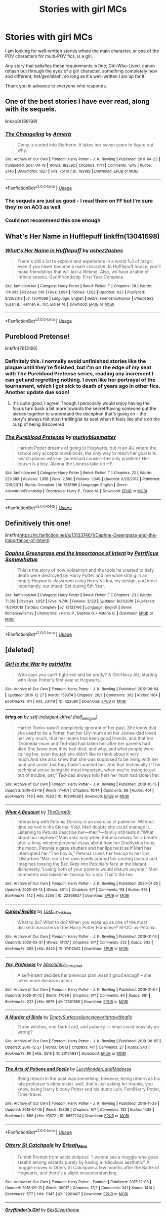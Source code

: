 #+TITLE: Stories with girl MCs

* Stories with girl MCs
:PROPERTIES:
:Author: Cheese_and_nachos
:Score: 20
:DateUnix: 1588528232.0
:DateShort: 2020-May-03
:FlairText: Request
:END:
I am looking for well-written stories where the main character, or one of the POV characters for multi-POV fics, is a girl.

Any story that satisfies these requirements is fine; Girl-Who-Lived, canon rehash but through the eyes of a girl character, something completely new and different, het/gen/slash, so long as it's well-written I am up for it.

Thank you in advance to everyone who responds.


** One of the best stories I have ever read, along with its sequels.

linkao3(189189)
:PROPERTIES:
:Author: 3straits
:Score: 12
:DateUnix: 1588529384.0
:DateShort: 2020-May-03
:END:

*** [[https://archiveofourown.org/works/189189][*/The Changeling/*]] by [[https://www.archiveofourown.org/users/Annerb/pseuds/Annerb][/Annerb/]]

#+begin_quote
  Ginny is sorted into Slytherin. It takes her seven years to figure out why.
#+end_quote

^{/Site/:} ^{Archive} ^{of} ^{Our} ^{Own} ^{*|*} ^{/Fandom/:} ^{Harry} ^{Potter} ^{-} ^{J.} ^{K.} ^{Rowling} ^{*|*} ^{/Published/:} ^{2011-04-23} ^{*|*} ^{/Completed/:} ^{2017-04-19} ^{*|*} ^{/Words/:} ^{182592} ^{*|*} ^{/Chapters/:} ^{11/11} ^{*|*} ^{/Comments/:} ^{1245} ^{*|*} ^{/Kudos/:} ^{3746} ^{*|*} ^{/Bookmarks/:} ^{1827} ^{*|*} ^{/Hits/:} ^{75110} ^{*|*} ^{/ID/:} ^{189189} ^{*|*} ^{/Download/:} ^{[[https://archiveofourown.org/downloads/189189/The%20Changeling.epub?updated_at=1587784248][EPUB]]} ^{or} ^{[[https://archiveofourown.org/downloads/189189/The%20Changeling.mobi?updated_at=1587784248][MOBI]]}

--------------

*FanfictionBot*^{2.0.0-beta} | [[https://github.com/tusing/reddit-ffn-bot/wiki/Usage][Usage]]
:PROPERTIES:
:Author: FanfictionBot
:Score: 3
:DateUnix: 1588529411.0
:DateShort: 2020-May-03
:END:


*** The sequels are just as good - I read them on FF but I'm sure they're on AO3 as well
:PROPERTIES:
:Author: midasgoldentouch
:Score: 2
:DateUnix: 1588569268.0
:DateShort: 2020-May-04
:END:


*** Could not recommend this one enough
:PROPERTIES:
:Score: 1
:DateUnix: 1588807493.0
:DateShort: 2020-May-07
:END:


** What's Her Name in Hufflepuff linkffn(13041698)
:PROPERTIES:
:Author: ashez2ashes
:Score: 8
:DateUnix: 1588546433.0
:DateShort: 2020-May-04
:END:

*** [[https://www.fanfiction.net/s/13041698/1/][*/What's Her Name in Hufflepuff/*]] by [[https://www.fanfiction.net/u/12472/ashez2ashes][/ashez2ashes/]]

#+begin_quote
  There's still a lot to explore and experience in a world full of magic even if you never become a main character. In Hufflepuff house, you'll make friendships that will last a lifetime. Also, we have a table of infinite snacks. Gen/Friendship. First Year Complete.
#+end_quote

^{/Site/:} ^{fanfiction.net} ^{*|*} ^{/Category/:} ^{Harry} ^{Potter} ^{*|*} ^{/Rated/:} ^{Fiction} ^{T} ^{*|*} ^{/Chapters/:} ^{28} ^{*|*} ^{/Words/:} ^{174,803} ^{*|*} ^{/Reviews/:} ^{618} ^{*|*} ^{/Favs/:} ^{1,094} ^{*|*} ^{/Follows/:} ^{1,502} ^{*|*} ^{/Updated/:} ^{1/23} ^{*|*} ^{/Published/:} ^{8/20/2018} ^{*|*} ^{/id/:} ^{13041698} ^{*|*} ^{/Language/:} ^{English} ^{*|*} ^{/Genre/:} ^{Friendship/Humor} ^{*|*} ^{/Characters/:} ^{Susan} ^{B.,} ^{Hannah} ^{A.,} ^{OC,} ^{Eloise} ^{M.} ^{*|*} ^{/Download/:} ^{[[http://www.ff2ebook.com/old/ffn-bot/index.php?id=13041698&source=ff&filetype=epub][EPUB]]} ^{or} ^{[[http://www.ff2ebook.com/old/ffn-bot/index.php?id=13041698&source=ff&filetype=mobi][MOBI]]}

--------------

*FanfictionBot*^{2.0.0-beta} | [[https://github.com/tusing/reddit-ffn-bot/wiki/Usage][Usage]]
:PROPERTIES:
:Author: FanfictionBot
:Score: 4
:DateUnix: 1588546447.0
:DateShort: 2020-May-04
:END:


** Pureblood Pretense!

linkffn(7613196)
:PROPERTIES:
:Author: BackUpAgain
:Score: 11
:DateUnix: 1588528823.0
:DateShort: 2020-May-03
:END:

*** Definitely this. I normally avoid unfinished stories like the plague until they're finished, but I'm on the edge of my seat with The Pureblood Pretense series, reading any increment I can get and regretting nothing. I even like her portrayal of the tournament, which I got sick to death of years ago in other fics. Another update due soon!
:PROPERTIES:
:Author: BridgetCarle
:Score: 7
:DateUnix: 1588538339.0
:DateShort: 2020-May-04
:END:

**** It's quite good, I agree! Though I personally would enjoy having the focus turn back a bit more towards the secret/having someone put the pieces together to understand the deception that's going on - the story's always felt most thrilling/at its best when it feels like she's on the cusp of being discovered.
:PROPERTIES:
:Author: matgopack
:Score: 2
:DateUnix: 1588594673.0
:DateShort: 2020-May-04
:END:


*** [[https://www.fanfiction.net/s/7613196/1/][*/The Pureblood Pretense/*]] by [[https://www.fanfiction.net/u/3489773/murkybluematter][/murkybluematter/]]

#+begin_quote
  Harriett Potter dreams of going to Hogwarts, but in an AU where the school only accepts purebloods, the only way to reach her goal is to switch places with her pureblood cousin---the only problem? Her cousin is a boy. Alanna the Lioness take on HP.
#+end_quote

^{/Site/:} ^{fanfiction.net} ^{*|*} ^{/Category/:} ^{Harry} ^{Potter} ^{*|*} ^{/Rated/:} ^{Fiction} ^{T} ^{*|*} ^{/Chapters/:} ^{22} ^{*|*} ^{/Words/:} ^{229,389} ^{*|*} ^{/Reviews/:} ^{1,056} ^{*|*} ^{/Favs/:} ^{2,590} ^{*|*} ^{/Follows/:} ^{1,049} ^{*|*} ^{/Updated/:} ^{6/20/2012} ^{*|*} ^{/Published/:} ^{12/5/2011} ^{*|*} ^{/Status/:} ^{Complete} ^{*|*} ^{/id/:} ^{7613196} ^{*|*} ^{/Language/:} ^{English} ^{*|*} ^{/Genre/:} ^{Adventure/Friendship} ^{*|*} ^{/Characters/:} ^{Harry} ^{P.,} ^{Draco} ^{M.} ^{*|*} ^{/Download/:} ^{[[http://www.ff2ebook.com/old/ffn-bot/index.php?id=7613196&source=ff&filetype=epub][EPUB]]} ^{or} ^{[[http://www.ff2ebook.com/old/ffn-bot/index.php?id=7613196&source=ff&filetype=mobi][MOBI]]}

--------------

*FanfictionBot*^{2.0.0-beta} | [[https://github.com/tusing/reddit-ffn-bot/wiki/Usage][Usage]]
:PROPERTIES:
:Author: FanfictionBot
:Score: 4
:DateUnix: 1588528830.0
:DateShort: 2020-May-03
:END:


** Definitively this one!

linkffn([[https://m.fanfiction.net/s/13133746/1/Daphne-Greengrass-and-the-Importance-of-Intent]])
:PROPERTIES:
:Author: RevLC
:Score: 4
:DateUnix: 1588542327.0
:DateShort: 2020-May-04
:END:

*** [[https://www.fanfiction.net/s/13133746/1/][*/Daphne Greengrass and the Importance of Intent/*]] by [[https://www.fanfiction.net/u/11491751/Petrificus-Somewhatus][/Petrificus Somewhatus/]]

#+begin_quote
  This is the story of how Voldemort and the tools he created to defy death were destroyed by Harry Potter and me while sitting in an empty Hogwarts classroom using Harry's idea, my design, and most importantly, our intent. Set during 6th Year.
#+end_quote

^{/Site/:} ^{fanfiction.net} ^{*|*} ^{/Category/:} ^{Harry} ^{Potter} ^{*|*} ^{/Rated/:} ^{Fiction} ^{T} ^{*|*} ^{/Chapters/:} ^{23} ^{*|*} ^{/Words/:} ^{71,518} ^{*|*} ^{/Reviews/:} ^{1,058} ^{*|*} ^{/Favs/:} ^{4,740} ^{*|*} ^{/Follows/:} ^{3,133} ^{*|*} ^{/Updated/:} ^{8/21/2019} ^{*|*} ^{/Published/:} ^{11/29/2018} ^{*|*} ^{/Status/:} ^{Complete} ^{*|*} ^{/id/:} ^{13133746} ^{*|*} ^{/Language/:} ^{English} ^{*|*} ^{/Genre/:} ^{Romance/Family} ^{*|*} ^{/Characters/:} ^{<Harry} ^{P.,} ^{Daphne} ^{G.>} ^{Astoria} ^{G.} ^{*|*} ^{/Download/:} ^{[[http://www.ff2ebook.com/old/ffn-bot/index.php?id=13133746&source=ff&filetype=epub][EPUB]]} ^{or} ^{[[http://www.ff2ebook.com/old/ffn-bot/index.php?id=13133746&source=ff&filetype=mobi][MOBI]]}

--------------

*FanfictionBot*^{2.0.0-beta} | [[https://github.com/tusing/reddit-ffn-bot/wiki/Usage][Usage]]
:PROPERTIES:
:Author: FanfictionBot
:Score: 3
:DateUnix: 1588542347.0
:DateShort: 2020-May-04
:END:


** [deleted]
:PROPERTIES:
:Score: 5
:DateUnix: 1588565771.0
:DateShort: 2020-May-04
:END:

*** [[https://archiveofourown.org/works/422080][*/Girl in the War/*]] by [[https://www.archiveofourown.org/users/astridfire/pseuds/astridfire][/astridfire/]]

#+begin_quote
  Who says you can't fight evil and be pretty? A Girl!Harry AU, starting with Rose Potter's first year at Hogwarts.
#+end_quote

^{/Site/:} ^{Archive} ^{of} ^{Our} ^{Own} ^{*|*} ^{/Fandom/:} ^{Harry} ^{Potter} ^{-} ^{J.} ^{K.} ^{Rowling} ^{*|*} ^{/Published/:} ^{2012-06-04} ^{*|*} ^{/Updated/:} ^{2016-12-27} ^{*|*} ^{/Words/:} ^{159374} ^{*|*} ^{/Chapters/:} ^{26/?} ^{*|*} ^{/Comments/:} ^{302} ^{*|*} ^{/Kudos/:} ^{1164} ^{*|*} ^{/Bookmarks/:} ^{411} ^{*|*} ^{/Hits/:} ^{33149} ^{*|*} ^{/ID/:} ^{422080} ^{*|*} ^{/Download/:} ^{[[https://archiveofourown.org/downloads/422080/Girl%20in%20the%20War.epub?updated_at=1579818958][EPUB]]} ^{or} ^{[[https://archiveofourown.org/downloads/422080/Girl%20in%20the%20War.mobi?updated_at=1579818958][MOBI]]}

--------------

[[https://archiveofourown.org/works/16304039][*/bring on/*]] by [[https://www.archiveofourown.org/users/half_a_league/pseuds/self-indulgent-drivel][/self-indulgent-drivel (half_a_league)/]]

#+begin_quote
  Harriet Tonks wasn't completely ignorant of her past. She knew that she used to be a Potter, that her Lily-mum and her James-dad loved her very much, that her mums had been good friends, and that her ‘Dromeda-mum and Ted-dad had taken her after her parents had died.She knew how they had died, and why, and what people were calling her, even though she didn't like to think about it very much.And she also knew that she was supposed to be living with her aunt and uncle, but they hadn't wanted her. And that technically (“The technical sense being the most important, when you're trying to get out of trouble, pet,” Ted-dad always told her) her mum had stolen her.
#+end_quote

^{/Site/:} ^{Archive} ^{of} ^{Our} ^{Own} ^{*|*} ^{/Fandom/:} ^{Harry} ^{Potter} ^{-} ^{J.} ^{K.} ^{Rowling} ^{*|*} ^{/Published/:} ^{2018-10-15} ^{*|*} ^{/Updated/:} ^{2019-03-19} ^{*|*} ^{/Words/:} ^{74401} ^{*|*} ^{/Chapters/:} ^{10/14} ^{*|*} ^{/Comments/:} ^{96} ^{*|*} ^{/Kudos/:} ^{401} ^{*|*} ^{/Bookmarks/:} ^{146} ^{*|*} ^{/Hits/:} ^{7683} ^{*|*} ^{/ID/:} ^{16304039} ^{*|*} ^{/Download/:} ^{[[https://archiveofourown.org/downloads/16304039/bring%20on.epub?updated_at=1555222886][EPUB]]} ^{or} ^{[[https://archiveofourown.org/downloads/16304039/bring%20on.mobi?updated_at=1555222886][MOBI]]}

--------------

[[https://archiveofourown.org/works/22368637][*/What A Bouquet/*]] by [[https://www.archiveofourown.org/users/TheCurat0r/pseuds/TheCurat0r][/TheCurat0r/]]

#+begin_quote
  Interacting with Petunia Dursley is an exercise of patience. Without time served in the Eternal Void, Mari doubts she could manage it. Listening to Petunia describe her---their?---family still tests it.“What about our nephew?”Mari asks only when Petunia breaks for a breath after a long-winded personal essay about how her Duddykins hung the moon. Petunia's gaze shutters and her lips twist as if Mari has interrupted her.“The boy is,” Petunia raises her teacup to her lips, “disturbed.”Mari curls her own hands around her cooling teacup and imagines tossing the Earl Grey into Petunia's face at the blatant dishonesty.“Losing both of your parents would disturb anyone,” Mari comments and raises her teacup for a sip.  That's the tea.
#+end_quote

^{/Site/:} ^{Archive} ^{of} ^{Our} ^{Own} ^{*|*} ^{/Fandom/:} ^{Harry} ^{Potter} ^{-} ^{J.} ^{K.} ^{Rowling} ^{*|*} ^{/Published/:} ^{2020-01-25} ^{*|*} ^{/Updated/:} ^{2020-03-13} ^{*|*} ^{/Words/:} ^{8014} ^{*|*} ^{/Chapters/:} ^{8/?} ^{*|*} ^{/Comments/:} ^{118} ^{*|*} ^{/Kudos/:} ^{378} ^{*|*} ^{/Bookmarks/:} ^{142} ^{*|*} ^{/Hits/:} ^{2265} ^{*|*} ^{/ID/:} ^{22368637} ^{*|*} ^{/Download/:} ^{[[https://archiveofourown.org/downloads/22368637/What%20A%20Bouquet.epub?updated_at=1585552790][EPUB]]} ^{or} ^{[[https://archiveofourown.org/downloads/22368637/What%20A%20Bouquet.mobi?updated_at=1585552790][MOBI]]}

--------------

[[https://archiveofourown.org/works/17412542][*/Cursed Reality/*]] by [[https://www.archiveofourown.org/users/Lost_In_The_Muse/pseuds/Lost_In_The_Muse][/Lost_In_The_Muse/]]

#+begin_quote
  What to do? What to do? When you wake up as one of the most disliked characters in the Harry Potter Franchise? SI-OC-as-Petunia.
#+end_quote

^{/Site/:} ^{Archive} ^{of} ^{Our} ^{Own} ^{*|*} ^{/Fandom/:} ^{Harry} ^{Potter} ^{-} ^{J.} ^{K.} ^{Rowling} ^{*|*} ^{/Published/:} ^{2019-01-14} ^{*|*} ^{/Updated/:} ^{2020-03-31} ^{*|*} ^{/Words/:} ^{31107} ^{*|*} ^{/Chapters/:} ^{9/?} ^{*|*} ^{/Comments/:} ^{252} ^{*|*} ^{/Kudos/:} ^{802} ^{*|*} ^{/Bookmarks/:} ^{288} ^{*|*} ^{/Hits/:} ^{9425} ^{*|*} ^{/ID/:} ^{17412542} ^{*|*} ^{/Download/:} ^{[[https://archiveofourown.org/downloads/17412542/Cursed%20Reality.epub?updated_at=1585701060][EPUB]]} ^{or} ^{[[https://archiveofourown.org/downloads/17412542/Cursed%20Reality.mobi?updated_at=1585701060][MOBI]]}

--------------

[[https://archiveofourown.org/works/17301869][*/Yes, Professor/*]] by [[https://www.archiveofourown.org/users/Absolutely_Corrupted/pseuds/Absolutely_Corrupted][/Absolutely_Corrupted/]]

#+begin_quote
  A self-insert decides her previous plan wasn't good enough -- she takes more decisive action.
#+end_quote

^{/Site/:} ^{Archive} ^{of} ^{Our} ^{Own} ^{*|*} ^{/Fandom/:} ^{Harry} ^{Potter} ^{-} ^{J.} ^{K.} ^{Rowling} ^{*|*} ^{/Published/:} ^{2019-01-04} ^{*|*} ^{/Updated/:} ^{2020-01-12} ^{*|*} ^{/Words/:} ^{17039} ^{*|*} ^{/Chapters/:} ^{9/?} ^{*|*} ^{/Comments/:} ^{84} ^{*|*} ^{/Kudos/:} ^{661} ^{*|*} ^{/Bookmarks/:} ^{223} ^{*|*} ^{/Hits/:} ^{5675} ^{*|*} ^{/ID/:} ^{17301869} ^{*|*} ^{/Download/:} ^{[[https://archiveofourown.org/downloads/17301869/Yes%20Professor.epub?updated_at=1583783437][EPUB]]} ^{or} ^{[[https://archiveofourown.org/downloads/17301869/Yes%20Professor.mobi?updated_at=1583783437][MOBI]]}

--------------

[[https://archiveofourown.org/works/20124931][*/A Murder of Birds/*]] by [[https://www.archiveofourown.org/users/EmptySurface/pseuds/EmptySurface/users/silenceia/pseuds/silenceia/users/worldtravellingfly/pseuds/worldtravellingfly][/EmptySurfacesilenceiaworldtravellingfly/]]

#+begin_quote
  Three witches, one Dark Lord, and puberty --- what could possibly go wrong?
#+end_quote

^{/Site/:} ^{Archive} ^{of} ^{Our} ^{Own} ^{*|*} ^{/Fandom/:} ^{Harry} ^{Potter} ^{-} ^{J.} ^{K.} ^{Rowling} ^{*|*} ^{/Published/:} ^{2019-08-05} ^{*|*} ^{/Updated/:} ^{2019-12-27} ^{*|*} ^{/Words/:} ^{15013} ^{*|*} ^{/Chapters/:} ^{4/?} ^{*|*} ^{/Comments/:} ^{27} ^{*|*} ^{/Kudos/:} ^{243} ^{*|*} ^{/Bookmarks/:} ^{80} ^{*|*} ^{/Hits/:} ^{3518} ^{*|*} ^{/ID/:} ^{20124931} ^{*|*} ^{/Download/:} ^{[[https://archiveofourown.org/downloads/20124931/A%20Murder%20of%20Birds.epub?updated_at=1577838656][EPUB]]} ^{or} ^{[[https://archiveofourown.org/downloads/20124931/A%20Murder%20of%20Birds.mobi?updated_at=1577838656][MOBI]]}

--------------

[[https://archiveofourown.org/works/8687224][*/The Arts of Potions and Spells/*]] by [[https://www.archiveofourown.org/users/LucyWonderLandMadness/pseuds/LucyWonderLandMadness][/LucyWonderLandMadness/]]

#+begin_quote
  Being reborn in the past was something, however, being reborn as his late professor's elder sister, well, that's just asking for trouble, you know, being Harry bloody Potter and his dumb luck. Fem!Harry Potter, Time-travel.
#+end_quote

^{/Site/:} ^{Archive} ^{of} ^{Our} ^{Own} ^{*|*} ^{/Fandom/:} ^{Harry} ^{Potter} ^{-} ^{J.} ^{K.} ^{Rowling} ^{*|*} ^{/Published/:} ^{2016-11-29} ^{*|*} ^{/Updated/:} ^{2018-04-15} ^{*|*} ^{/Words/:} ^{15308} ^{*|*} ^{/Chapters/:} ^{6/?} ^{*|*} ^{/Comments/:} ^{132} ^{*|*} ^{/Kudos/:} ^{1439} ^{*|*} ^{/Bookmarks/:} ^{566} ^{*|*} ^{/Hits/:} ^{19672} ^{*|*} ^{/ID/:} ^{8687224} ^{*|*} ^{/Download/:} ^{[[https://archiveofourown.org/downloads/8687224/The%20Arts%20of%20Potions%20and.epub?updated_at=1569929143][EPUB]]} ^{or} ^{[[https://archiveofourown.org/downloads/8687224/The%20Arts%20of%20Potions%20and.mobi?updated_at=1569929143][MOBI]]}

--------------

*FanfictionBot*^{2.0.0-beta} | [[https://github.com/tusing/reddit-ffn-bot/wiki/Usage][Usage]]
:PROPERTIES:
:Author: FanfictionBot
:Score: 3
:DateUnix: 1588565801.0
:DateShort: 2020-May-04
:END:


*** [[https://archiveofourown.org/works/12901407][*/Ottery St Catchpole/*]] by [[https://www.archiveofourown.org/users/Erisah_Mae/pseuds/Erisah_Mae][/Erisah_Mae/]]

#+begin_quote
  Tumblr Prompt from accio shitpost: "i wanna see a muggle who goes stealth among wizards purely by having a ridiculous aesthetic" A muggle moves to Ottery St Catchpole a few months after the Battle of Hogwarts, and there's a slight misunderstanding.
#+end_quote

^{/Site/:} ^{Archive} ^{of} ^{Our} ^{Own} ^{*|*} ^{/Fandom/:} ^{Harry} ^{Potter} ^{-} ^{Fandom} ^{*|*} ^{/Published/:} ^{2017-12-03} ^{*|*} ^{/Updated/:} ^{2018-09-13} ^{*|*} ^{/Words/:} ^{30017} ^{*|*} ^{/Chapters/:} ^{12/?} ^{*|*} ^{/Comments/:} ^{341} ^{*|*} ^{/Kudos/:} ^{1414} ^{*|*} ^{/Bookmarks/:} ^{577} ^{*|*} ^{/Hits/:} ^{11147} ^{*|*} ^{/ID/:} ^{12901407} ^{*|*} ^{/Download/:} ^{[[https://archiveofourown.org/downloads/12901407/Ottery%20St%20Catchpole.epub?updated_at=1578997081][EPUB]]} ^{or} ^{[[https://archiveofourown.org/downloads/12901407/Ottery%20St%20Catchpole.mobi?updated_at=1578997081][MOBI]]}

--------------

[[https://archiveofourown.org/works/14324199][*/Gryffindor's Girl/*]] by [[https://www.archiveofourown.org/users/BexSilverthorne/pseuds/BexSilverthorne][/BexSilverthorne/]]

#+begin_quote
  When a magical backlash causes a rift in space and time, an unsuspecting girl is pulled back and forth, leaving her with knowledge of the future and a destiny that is too big to ignore. Unwilling to sit back and watch, she will do anything in her power to stop the Dark Lord's rise. But Fate itself will fight her every step of the way. AUFem!Harry. Summer before 3rd year and beyond.
#+end_quote

^{/Site/:} ^{Archive} ^{of} ^{Our} ^{Own} ^{*|*} ^{/Fandom/:} ^{Harry} ^{Potter} ^{-} ^{J.} ^{K.} ^{Rowling} ^{*|*} ^{/Published/:} ^{2018-04-15} ^{*|*} ^{/Updated/:} ^{2019-03-20} ^{*|*} ^{/Words/:} ^{194072} ^{*|*} ^{/Chapters/:} ^{35/50} ^{*|*} ^{/Comments/:} ^{86} ^{*|*} ^{/Kudos/:} ^{312} ^{*|*} ^{/Bookmarks/:} ^{138} ^{*|*} ^{/Hits/:} ^{8206} ^{*|*} ^{/ID/:} ^{14324199} ^{*|*} ^{/Download/:} ^{[[https://archiveofourown.org/downloads/14324199/Gryffindors%20Girl.epub?updated_at=1553135170][EPUB]]} ^{or} ^{[[https://archiveofourown.org/downloads/14324199/Gryffindors%20Girl.mobi?updated_at=1553135170][MOBI]]}

--------------

[[https://archiveofourown.org/works/17764199][*/He'll Never Love You Like Me/*]] by [[https://www.archiveofourown.org/users/TardisIsTheOnlyWayToTravel/pseuds/TardisIsTheOnlyWayToTravel][/TardisIsTheOnlyWayToTravel/]]

#+begin_quote
  What if it wasn't Victor Krum who asked Hermione to the Yule Ball, but Fleur Delacour?
#+end_quote

^{/Site/:} ^{Archive} ^{of} ^{Our} ^{Own} ^{*|*} ^{/Fandom/:} ^{Harry} ^{Potter} ^{-} ^{J.} ^{K.} ^{Rowling} ^{*|*} ^{/Published/:} ^{2019-02-13} ^{*|*} ^{/Words/:} ^{11221} ^{*|*} ^{/Chapters/:} ^{1/1} ^{*|*} ^{/Comments/:} ^{136} ^{*|*} ^{/Kudos/:} ^{2469} ^{*|*} ^{/Bookmarks/:} ^{465} ^{*|*} ^{/Hits/:} ^{19418} ^{*|*} ^{/ID/:} ^{17764199} ^{*|*} ^{/Download/:} ^{[[https://archiveofourown.org/downloads/17764199/Hell%20Never%20Love%20You%20Like.epub?updated_at=1550045735][EPUB]]} ^{or} ^{[[https://archiveofourown.org/downloads/17764199/Hell%20Never%20Love%20You%20Like.mobi?updated_at=1550045735][MOBI]]}

--------------

[[https://archiveofourown.org/works/7944847][*/Six Pomegranate Seeds/*]] by [[https://www.archiveofourown.org/users/Seselt/pseuds/Seselt][/Seselt/]]

#+begin_quote
  At the end, something happened. Hermione clutches at one fraying thread, uncertain whether she is Arachne or Persephone. What she does know is that she will keep fighting to protect her friends even if she must walk a dark path.*time travel*
#+end_quote

^{/Site/:} ^{Archive} ^{of} ^{Our} ^{Own} ^{*|*} ^{/Fandom/:} ^{Harry} ^{Potter} ^{-} ^{J.} ^{K.} ^{Rowling} ^{*|*} ^{/Published/:} ^{2016-09-03} ^{*|*} ^{/Completed/:} ^{2018-09-26} ^{*|*} ^{/Words/:} ^{185965} ^{*|*} ^{/Chapters/:} ^{46/46} ^{*|*} ^{/Comments/:} ^{1291} ^{*|*} ^{/Kudos/:} ^{3133} ^{*|*} ^{/Bookmarks/:} ^{951} ^{*|*} ^{/Hits/:} ^{53955} ^{*|*} ^{/ID/:} ^{7944847} ^{*|*} ^{/Download/:} ^{[[https://archiveofourown.org/downloads/7944847/Six%20Pomegranate%20Seeds.epub?updated_at=1570075261][EPUB]]} ^{or} ^{[[https://archiveofourown.org/downloads/7944847/Six%20Pomegranate%20Seeds.mobi?updated_at=1570075261][MOBI]]}

--------------

[[https://archiveofourown.org/works/15430560][*/In the Bleak Midwinter/*]] by [[https://www.archiveofourown.org/users/TheLoud/pseuds/TheLoud][/TheLoud/]]

#+begin_quote
  After escaping from Merope in London and fleeing back to Little Hangleton, Tom Riddle had thought he was free of witches. He wasn't expecting yet another witch to turn up on his doorstep. This one seems different, but she too smells of Amortentia. Can he trust her when she tells him that she has brought him his baby from a London orphanage?
#+end_quote

^{/Site/:} ^{Archive} ^{of} ^{Our} ^{Own} ^{*|*} ^{/Fandom/:} ^{Harry} ^{Potter} ^{-} ^{J.} ^{K.} ^{Rowling} ^{*|*} ^{/Published/:} ^{2018-07-25} ^{*|*} ^{/Updated/:} ^{2020-02-23} ^{*|*} ^{/Words/:} ^{151919} ^{*|*} ^{/Chapters/:} ^{18/?} ^{*|*} ^{/Comments/:} ^{861} ^{*|*} ^{/Kudos/:} ^{1328} ^{*|*} ^{/Bookmarks/:} ^{453} ^{*|*} ^{/Hits/:} ^{23463} ^{*|*} ^{/ID/:} ^{15430560} ^{*|*} ^{/Download/:} ^{[[https://archiveofourown.org/downloads/15430560/In%20the%20Bleak%20Midwinter.epub?updated_at=1586540405][EPUB]]} ^{or} ^{[[https://archiveofourown.org/downloads/15430560/In%20the%20Bleak%20Midwinter.mobi?updated_at=1586540405][MOBI]]}

--------------

[[https://www.fanfiction.net/s/9238861/1/][*/Applied Cultural Anthropology, or/*]] by [[https://www.fanfiction.net/u/2675402/jacobk][/jacobk/]]

#+begin_quote
  ... How I Learned to Stop Worrying and Love the Cruciatus. Albus Dumbledore always worried about the parallels between Harry Potter and Tom Riddle. But let's be honest, Harry never really had the drive to be the next dark lord. Of course, things may have turned out quite differently if one of the other muggle-raised Gryffindors wound up in Slytherin instead.
#+end_quote

^{/Site/:} ^{fanfiction.net} ^{*|*} ^{/Category/:} ^{Harry} ^{Potter} ^{*|*} ^{/Rated/:} ^{Fiction} ^{T} ^{*|*} ^{/Chapters/:} ^{19} ^{*|*} ^{/Words/:} ^{168,240} ^{*|*} ^{/Reviews/:} ^{3,468} ^{*|*} ^{/Favs/:} ^{6,328} ^{*|*} ^{/Follows/:} ^{7,879} ^{*|*} ^{/Updated/:} ^{8/31/2017} ^{*|*} ^{/Published/:} ^{4/26/2013} ^{*|*} ^{/id/:} ^{9238861} ^{*|*} ^{/Language/:} ^{English} ^{*|*} ^{/Genre/:} ^{Adventure} ^{*|*} ^{/Characters/:} ^{Hermione} ^{G.,} ^{Severus} ^{S.} ^{*|*} ^{/Download/:} ^{[[http://www.ff2ebook.com/old/ffn-bot/index.php?id=9238861&source=ff&filetype=epub][EPUB]]} ^{or} ^{[[http://www.ff2ebook.com/old/ffn-bot/index.php?id=9238861&source=ff&filetype=mobi][MOBI]]}

--------------

[[https://www.fanfiction.net/s/10991501/1/][*/Hermione Granger and the Serpent's Renaissance/*]] by [[https://www.fanfiction.net/u/5555081/epsi10n][/epsi10n/]]

#+begin_quote
  Salazar Slytherin is reborn as Hermione Granger. With her new identity as a muggleborn girl and her old reputation in tatters, Hermione sets out to start a new life for herself, a resurrection for House Slytherin, and a renaissance for the whole of the magical society.
#+end_quote

^{/Site/:} ^{fanfiction.net} ^{*|*} ^{/Category/:} ^{Harry} ^{Potter} ^{*|*} ^{/Rated/:} ^{Fiction} ^{T} ^{*|*} ^{/Chapters/:} ^{96} ^{*|*} ^{/Words/:} ^{282,998} ^{*|*} ^{/Reviews/:} ^{3,838} ^{*|*} ^{/Favs/:} ^{5,624} ^{*|*} ^{/Follows/:} ^{6,771} ^{*|*} ^{/Updated/:} ^{4/24} ^{*|*} ^{/Published/:} ^{1/22/2015} ^{*|*} ^{/id/:} ^{10991501} ^{*|*} ^{/Language/:} ^{English} ^{*|*} ^{/Characters/:} ^{Hermione} ^{G.,} ^{Salazar} ^{S.} ^{*|*} ^{/Download/:} ^{[[http://www.ff2ebook.com/old/ffn-bot/index.php?id=10991501&source=ff&filetype=epub][EPUB]]} ^{or} ^{[[http://www.ff2ebook.com/old/ffn-bot/index.php?id=10991501&source=ff&filetype=mobi][MOBI]]}

--------------

*FanfictionBot*^{2.0.0-beta} | [[https://github.com/tusing/reddit-ffn-bot/wiki/Usage][Usage]]
:PROPERTIES:
:Author: FanfictionBot
:Score: 3
:DateUnix: 1588565813.0
:DateShort: 2020-May-04
:END:


*** [[https://www.fanfiction.net/s/12560378/1/][*/To The Next/*]] by [[https://www.fanfiction.net/u/2366925/queenfirst][/queenfirst/]]

#+begin_quote
  "To the well organised mind, death is but the next great adventure" --- Albus Dumbledore. Pretty words, yeah, but she didn't expect them to be so damn literal. Sorta-SI/OC.
#+end_quote

^{/Site/:} ^{fanfiction.net} ^{*|*} ^{/Category/:} ^{Harry} ^{Potter} ^{*|*} ^{/Rated/:} ^{Fiction} ^{T} ^{*|*} ^{/Chapters/:} ^{42} ^{*|*} ^{/Words/:} ^{187,336} ^{*|*} ^{/Reviews/:} ^{1,087} ^{*|*} ^{/Favs/:} ^{2,813} ^{*|*} ^{/Follows/:} ^{3,760} ^{*|*} ^{/Updated/:} ^{4/17} ^{*|*} ^{/Published/:} ^{7/5/2017} ^{*|*} ^{/id/:} ^{12560378} ^{*|*} ^{/Language/:} ^{English} ^{*|*} ^{/Genre/:} ^{Friendship/Family} ^{*|*} ^{/Characters/:} ^{Harry} ^{P.,} ^{OC} ^{*|*} ^{/Download/:} ^{[[http://www.ff2ebook.com/old/ffn-bot/index.php?id=12560378&source=ff&filetype=epub][EPUB]]} ^{or} ^{[[http://www.ff2ebook.com/old/ffn-bot/index.php?id=12560378&source=ff&filetype=mobi][MOBI]]}

--------------

[[https://www.fanfiction.net/s/10814626/1/][*/A Fresh Bouquet/*]] by [[https://www.fanfiction.net/u/2221413/Tsume-Yuki][/Tsume Yuki/]]

#+begin_quote
  Reborn into the world of Harry Potter, Poppy Evans has only one goal; make sure she's not the only magical Evans alive by 1982. And maybe save that smug Potter while she's at it. Regulus Black didn't fit into the equation; he wasn't suppose to be so distracting.
#+end_quote

^{/Site/:} ^{fanfiction.net} ^{*|*} ^{/Category/:} ^{Harry} ^{Potter} ^{*|*} ^{/Rated/:} ^{Fiction} ^{M} ^{*|*} ^{/Chapters/:} ^{26} ^{*|*} ^{/Words/:} ^{59,193} ^{*|*} ^{/Reviews/:} ^{2,909} ^{*|*} ^{/Favs/:} ^{5,695} ^{*|*} ^{/Follows/:} ^{6,689} ^{*|*} ^{/Updated/:} ^{9h} ^{*|*} ^{/Published/:} ^{11/9/2014} ^{*|*} ^{/Status/:} ^{Complete} ^{*|*} ^{/id/:} ^{10814626} ^{*|*} ^{/Language/:} ^{English} ^{*|*} ^{/Genre/:} ^{Romance/Family} ^{*|*} ^{/Characters/:} ^{<Regulus} ^{B.,} ^{OC>} ^{Lily} ^{Evans} ^{P.,} ^{Marauders} ^{*|*} ^{/Download/:} ^{[[http://www.ff2ebook.com/old/ffn-bot/index.php?id=10814626&source=ff&filetype=epub][EPUB]]} ^{or} ^{[[http://www.ff2ebook.com/old/ffn-bot/index.php?id=10814626&source=ff&filetype=mobi][MOBI]]}

--------------

[[https://www.fanfiction.net/s/9860311/1/][*/A Long Journey Home/*]] by [[https://www.fanfiction.net/u/236698/Rakeesh][/Rakeesh/]]

#+begin_quote
  In one world, it was Harry Potter who defeated Voldemort. In another, it was Jasmine Potter instead. But her victory wasn't the end - her struggles continued long afterward. And began long, long before. (fem!Harry, powerful!Harry, sporadic updates)
#+end_quote

^{/Site/:} ^{fanfiction.net} ^{*|*} ^{/Category/:} ^{Harry} ^{Potter} ^{*|*} ^{/Rated/:} ^{Fiction} ^{T} ^{*|*} ^{/Chapters/:} ^{14} ^{*|*} ^{/Words/:} ^{203,334} ^{*|*} ^{/Reviews/:} ^{1,028} ^{*|*} ^{/Favs/:} ^{3,975} ^{*|*} ^{/Follows/:} ^{4,355} ^{*|*} ^{/Updated/:} ^{3/6/2017} ^{*|*} ^{/Published/:} ^{11/19/2013} ^{*|*} ^{/id/:} ^{9860311} ^{*|*} ^{/Language/:} ^{English} ^{*|*} ^{/Genre/:} ^{Drama/Adventure} ^{*|*} ^{/Characters/:} ^{Harry} ^{P.,} ^{Ron} ^{W.,} ^{Hermione} ^{G.} ^{*|*} ^{/Download/:} ^{[[http://www.ff2ebook.com/old/ffn-bot/index.php?id=9860311&source=ff&filetype=epub][EPUB]]} ^{or} ^{[[http://www.ff2ebook.com/old/ffn-bot/index.php?id=9860311&source=ff&filetype=mobi][MOBI]]}

--------------

[[https://www.fanfiction.net/s/9486886/1/][*/Moratorium/*]] by [[https://www.fanfiction.net/u/2697189/Darkpetal16][/Darkpetal16/]]

#+begin_quote
  Harry Potter could never be the hero. But, she might make a great villain. -COMPLETE- F!Harry Fem!Harry Gray!Harry
#+end_quote

^{/Site/:} ^{fanfiction.net} ^{*|*} ^{/Category/:} ^{Harry} ^{Potter} ^{*|*} ^{/Rated/:} ^{Fiction} ^{T} ^{*|*} ^{/Chapters/:} ^{7} ^{*|*} ^{/Words/:} ^{218,497} ^{*|*} ^{/Reviews/:} ^{1,528} ^{*|*} ^{/Favs/:} ^{7,721} ^{*|*} ^{/Follows/:} ^{4,288} ^{*|*} ^{/Updated/:} ^{1/18/2015} ^{*|*} ^{/Published/:} ^{7/13/2013} ^{*|*} ^{/Status/:} ^{Complete} ^{*|*} ^{/id/:} ^{9486886} ^{*|*} ^{/Language/:} ^{English} ^{*|*} ^{/Genre/:} ^{Adventure/Humor} ^{*|*} ^{/Characters/:} ^{Harry} ^{P.,} ^{Tom} ^{R.} ^{Jr.,} ^{Basilisk} ^{*|*} ^{/Download/:} ^{[[http://www.ff2ebook.com/old/ffn-bot/index.php?id=9486886&source=ff&filetype=epub][EPUB]]} ^{or} ^{[[http://www.ff2ebook.com/old/ffn-bot/index.php?id=9486886&source=ff&filetype=mobi][MOBI]]}

--------------

[[https://www.fanfiction.net/s/12713828/1/][*/Victoria Potter/*]] by [[https://www.fanfiction.net/u/883762/Taure][/Taure/]]

#+begin_quote
  Magically talented, Slytherin fem!Harry. Years 1-3 of Victoria Potter's adventures at Hogwarts, with a strong focus on magic, friendship, and boarding school life. Mostly canonical world but avoids rehash of canon plotlines. No bashing, no kid politicians, no 11-year-old romances. First Year complete as of chapter 12.
#+end_quote

^{/Site/:} ^{fanfiction.net} ^{*|*} ^{/Category/:} ^{Harry} ^{Potter} ^{*|*} ^{/Rated/:} ^{Fiction} ^{T} ^{*|*} ^{/Chapters/:} ^{22} ^{*|*} ^{/Words/:} ^{158,123} ^{*|*} ^{/Reviews/:} ^{662} ^{*|*} ^{/Favs/:} ^{1,747} ^{*|*} ^{/Follows/:} ^{2,452} ^{*|*} ^{/Updated/:} ^{2/16} ^{*|*} ^{/Published/:} ^{11/4/2017} ^{*|*} ^{/id/:} ^{12713828} ^{*|*} ^{/Language/:} ^{English} ^{*|*} ^{/Genre/:} ^{Friendship} ^{*|*} ^{/Characters/:} ^{Harry} ^{P.,} ^{Pansy} ^{P.,} ^{Susan} ^{B.,} ^{Daphne} ^{G.} ^{*|*} ^{/Download/:} ^{[[http://www.ff2ebook.com/old/ffn-bot/index.php?id=12713828&source=ff&filetype=epub][EPUB]]} ^{or} ^{[[http://www.ff2ebook.com/old/ffn-bot/index.php?id=12713828&source=ff&filetype=mobi][MOBI]]}

--------------

[[https://www.fanfiction.net/s/11654455/1/][*/Flecks of Rust/*]] by [[https://www.fanfiction.net/u/2221413/Tsume-Yuki][/Tsume Yuki/]]

#+begin_quote
  But then, the woman speaks again, and his entire being grinds to a halt. "So, I hear you're hunting Horcruxes." FemHarry, some smut present
#+end_quote

^{/Site/:} ^{fanfiction.net} ^{*|*} ^{/Category/:} ^{Harry} ^{Potter} ^{*|*} ^{/Rated/:} ^{Fiction} ^{M} ^{*|*} ^{/Words/:} ^{7,242} ^{*|*} ^{/Reviews/:} ^{154} ^{*|*} ^{/Favs/:} ^{3,082} ^{*|*} ^{/Follows/:} ^{1,013} ^{*|*} ^{/Published/:} ^{12/6/2015} ^{*|*} ^{/Status/:} ^{Complete} ^{*|*} ^{/id/:} ^{11654455} ^{*|*} ^{/Language/:} ^{English} ^{*|*} ^{/Genre/:} ^{Romance/Adventure} ^{*|*} ^{/Characters/:} ^{<Harry} ^{P.,} ^{Regulus} ^{B.>} ^{Sirius} ^{B.} ^{*|*} ^{/Download/:} ^{[[http://www.ff2ebook.com/old/ffn-bot/index.php?id=11654455&source=ff&filetype=epub][EPUB]]} ^{or} ^{[[http://www.ff2ebook.com/old/ffn-bot/index.php?id=11654455&source=ff&filetype=mobi][MOBI]]}

--------------

[[https://www.fanfiction.net/s/11521284/1/][*/Fineshine/*]] by [[https://www.fanfiction.net/u/2221413/Tsume-Yuki][/Tsume Yuki/]]

#+begin_quote
  Gellert Grindelwald was only in America to see if he could sway the president over to his side of things. He didn't expect to meet a red-haired nymph with Avada Kedavra green eyes in the waiting room. Fanfic of slexenskee's 'Crawlersout' FemHarry
#+end_quote

^{/Site/:} ^{fanfiction.net} ^{*|*} ^{/Category/:} ^{Harry} ^{Potter} ^{*|*} ^{/Rated/:} ^{Fiction} ^{T} ^{*|*} ^{/Chapters/:} ^{2} ^{*|*} ^{/Words/:} ^{4,265} ^{*|*} ^{/Reviews/:} ^{114} ^{*|*} ^{/Favs/:} ^{1,531} ^{*|*} ^{/Follows/:} ^{1,156} ^{*|*} ^{/Updated/:} ^{12/12/2015} ^{*|*} ^{/Published/:} ^{9/22/2015} ^{*|*} ^{/Status/:} ^{Complete} ^{*|*} ^{/id/:} ^{11521284} ^{*|*} ^{/Language/:} ^{English} ^{*|*} ^{/Characters/:} ^{Harry} ^{P.,} ^{Tom} ^{R.} ^{Jr.,} ^{Gellert} ^{G.} ^{*|*} ^{/Download/:} ^{[[http://www.ff2ebook.com/old/ffn-bot/index.php?id=11521284&source=ff&filetype=epub][EPUB]]} ^{or} ^{[[http://www.ff2ebook.com/old/ffn-bot/index.php?id=11521284&source=ff&filetype=mobi][MOBI]]}

--------------

*FanfictionBot*^{2.0.0-beta} | [[https://github.com/tusing/reddit-ffn-bot/wiki/Usage][Usage]]
:PROPERTIES:
:Author: FanfictionBot
:Score: 2
:DateUnix: 1588565825.0
:DateShort: 2020-May-04
:END:


*** Omg just read ottery st Catchpole and it is one of the best fics I've read! It slots so well into canon, and the main character is the best !!
:PROPERTIES:
:Author: CatWeasley
:Score: 2
:DateUnix: 1588577718.0
:DateShort: 2020-May-04
:END:


** [[https://www.fanfiction.net/s/11269078/1/To-Be-a-Slytherin][To Be A Slytherin]] is THE BEST "twin sister" fics I've read and among my favorite HP fics of all time. Harry's got a twin sister in Slytherin and it gets awesome and pretty dark sometimes, Snape is awesome. Pretty much all I can say without revealing too much. Completed, 1,166,349 words. Have fun...!!!
:PROPERTIES:
:Author: Pearl_Dawnclaw
:Score: 3
:DateUnix: 1588551582.0
:DateShort: 2020-May-04
:END:


** linkffn(Cleaved by StarsandSunkissed)
:PROPERTIES:
:Author: YOB1997
:Score: 2
:DateUnix: 1588548156.0
:DateShort: 2020-May-04
:END:

*** [[https://www.fanfiction.net/s/13382072/1/][*/Cleaved/*]] by [[https://www.fanfiction.net/u/3794507/StarsandSunkissed][/StarsandSunkissed/]]

#+begin_quote
  v. split or sever (something). AU. The Muggle world was meant to be a safe location for Holly Potter to live until she began Hogwarts. But with a Squib-born friend, a hidden Muggle education, and a clandestine potion-making business, the Wizarding World will get more than it expected from the Girl-Who-Lived. Subversion on the usual trope. Years 1-4.
#+end_quote

^{/Site/:} ^{fanfiction.net} ^{*|*} ^{/Category/:} ^{Harry} ^{Potter} ^{*|*} ^{/Rated/:} ^{Fiction} ^{T} ^{*|*} ^{/Chapters/:} ^{8} ^{*|*} ^{/Words/:} ^{39,232} ^{*|*} ^{/Reviews/:} ^{11} ^{*|*} ^{/Favs/:} ^{50} ^{*|*} ^{/Follows/:} ^{101} ^{*|*} ^{/Updated/:} ^{4/10} ^{*|*} ^{/Published/:} ^{9/7/2019} ^{*|*} ^{/id/:} ^{13382072} ^{*|*} ^{/Language/:} ^{English} ^{*|*} ^{/Genre/:} ^{Friendship} ^{*|*} ^{/Characters/:} ^{Harry} ^{P.} ^{*|*} ^{/Download/:} ^{[[http://www.ff2ebook.com/old/ffn-bot/index.php?id=13382072&source=ff&filetype=epub][EPUB]]} ^{or} ^{[[http://www.ff2ebook.com/old/ffn-bot/index.php?id=13382072&source=ff&filetype=mobi][MOBI]]}

--------------

*FanfictionBot*^{2.0.0-beta} | [[https://github.com/tusing/reddit-ffn-bot/wiki/Usage][Usage]]
:PROPERTIES:
:Author: FanfictionBot
:Score: 2
:DateUnix: 1588548172.0
:DateShort: 2020-May-04
:END:


** IMO, the best "Girl-Who-Lived" fic ever written.

linkffn(Pranking The Tournament by Gardevoir687)
:PROPERTIES:
:Author: RowanWinterlace
:Score: 2
:DateUnix: 1588553013.0
:DateShort: 2020-May-04
:END:

*** [[https://www.fanfiction.net/s/13132217/1/][*/Pranking The Tournament/*]] by [[https://www.fanfiction.net/u/6295324/Gardevoir687][/Gardevoir687/]]

#+begin_quote
  When Harry learns something that could prove he didn't enter himself into the Triwizard Tournament, he decides to take it once step further and prank everyone in retaliation. However, his prank may have some unforeseen side effects. COMPLETE! Edited as of 11/13/19!
#+end_quote

^{/Site/:} ^{fanfiction.net} ^{*|*} ^{/Category/:} ^{Harry} ^{Potter} ^{*|*} ^{/Rated/:} ^{Fiction} ^{T} ^{*|*} ^{/Chapters/:} ^{14} ^{*|*} ^{/Words/:} ^{59,256} ^{*|*} ^{/Reviews/:} ^{622} ^{*|*} ^{/Favs/:} ^{2,613} ^{*|*} ^{/Follows/:} ^{1,567} ^{*|*} ^{/Updated/:} ^{11/13/2019} ^{*|*} ^{/Published/:} ^{11/27/2018} ^{*|*} ^{/Status/:} ^{Complete} ^{*|*} ^{/id/:} ^{13132217} ^{*|*} ^{/Language/:} ^{English} ^{*|*} ^{/Genre/:} ^{Humor/Friendship} ^{*|*} ^{/Characters/:} ^{Harry} ^{P.,} ^{Hermione} ^{G.,} ^{Luna} ^{L.} ^{*|*} ^{/Download/:} ^{[[http://www.ff2ebook.com/old/ffn-bot/index.php?id=13132217&source=ff&filetype=epub][EPUB]]} ^{or} ^{[[http://www.ff2ebook.com/old/ffn-bot/index.php?id=13132217&source=ff&filetype=mobi][MOBI]]}

--------------

*FanfictionBot*^{2.0.0-beta} | [[https://github.com/tusing/reddit-ffn-bot/wiki/Usage][Usage]]
:PROPERTIES:
:Author: FanfictionBot
:Score: 2
:DateUnix: 1588553032.0
:DateShort: 2020-May-04
:END:


** linkffn(The Brightest Black)

I found this story ages ago and really liked it. It's a Dramione story and also delves into family magic, plus lots of fluff with the Weasleys/Blacks
:PROPERTIES:
:Author: ShadowWolf192
:Score: 2
:DateUnix: 1588566591.0
:DateShort: 2020-May-04
:END:


** Linkffn(The Arithmancer) is a math wiz Hermione instead of being a bookworm and because of that she's able to test into Arithmancy in her first year instead of waiting for her third year.

Linkffn(The Brightest Witch and the Darkest House) does the Muggle-born underdog in Slytherin really well and I personally find the main character's ruthless personality quite satisfying.
:PROPERTIES:
:Author: SnobbishWizard
:Score: 2
:DateUnix: 1588530875.0
:DateShort: 2020-May-03
:END:

*** [[https://www.fanfiction.net/s/10070079/1/][*/The Arithmancer/*]] by [[https://www.fanfiction.net/u/5339762/White-Squirrel][/White Squirrel/]]

#+begin_quote
  Hermione grows up as a maths whiz instead of a bookworm and tests into Arithmancy in her first year. With the help of her friends and Professor Vector, she puts her superhuman spellcrafting skills to good use in the fight against Voldemort. Years 1-4. Sequel posted.
#+end_quote

^{/Site/:} ^{fanfiction.net} ^{*|*} ^{/Category/:} ^{Harry} ^{Potter} ^{*|*} ^{/Rated/:} ^{Fiction} ^{T} ^{*|*} ^{/Chapters/:} ^{84} ^{*|*} ^{/Words/:} ^{529,133} ^{*|*} ^{/Reviews/:} ^{4,664} ^{*|*} ^{/Favs/:} ^{5,913} ^{*|*} ^{/Follows/:} ^{4,032} ^{*|*} ^{/Updated/:} ^{8/22/2015} ^{*|*} ^{/Published/:} ^{1/31/2014} ^{*|*} ^{/Status/:} ^{Complete} ^{*|*} ^{/id/:} ^{10070079} ^{*|*} ^{/Language/:} ^{English} ^{*|*} ^{/Characters/:} ^{Harry} ^{P.,} ^{Ron} ^{W.,} ^{Hermione} ^{G.,} ^{S.} ^{Vector} ^{*|*} ^{/Download/:} ^{[[http://www.ff2ebook.com/old/ffn-bot/index.php?id=10070079&source=ff&filetype=epub][EPUB]]} ^{or} ^{[[http://www.ff2ebook.com/old/ffn-bot/index.php?id=10070079&source=ff&filetype=mobi][MOBI]]}

--------------

[[https://www.fanfiction.net/s/11280068/1/][*/The Brightest Witch and the Darkest House/*]] by [[https://www.fanfiction.net/u/5244847/Belial666][/Belial666/]]

#+begin_quote
  What happens if the 'brightest witch of her age' is very different than Hermione? Would there be a golden trio? Would the fate of Britain be brighter, darker or unchanged? What is dark and what is evil and how much do choices matter? Slow break from canon initially, full break at book 3. Lots of magic, action, reasonably competent Harry and friends, PoV is potential dark witch.
#+end_quote

^{/Site/:} ^{fanfiction.net} ^{*|*} ^{/Category/:} ^{Harry} ^{Potter} ^{*|*} ^{/Rated/:} ^{Fiction} ^{T} ^{*|*} ^{/Chapters/:} ^{78} ^{*|*} ^{/Words/:} ^{272,688} ^{*|*} ^{/Reviews/:} ^{740} ^{*|*} ^{/Favs/:} ^{1,248} ^{*|*} ^{/Follows/:} ^{946} ^{*|*} ^{/Updated/:} ^{12/19/2015} ^{*|*} ^{/Published/:} ^{5/29/2015} ^{*|*} ^{/Status/:} ^{Complete} ^{*|*} ^{/id/:} ^{11280068} ^{*|*} ^{/Language/:} ^{English} ^{*|*} ^{/Genre/:} ^{Adventure/Supernatural} ^{*|*} ^{/Characters/:} ^{OC,} ^{Harry} ^{P.,} ^{Neville} ^{L.,} ^{Daphne} ^{G.} ^{*|*} ^{/Download/:} ^{[[http://www.ff2ebook.com/old/ffn-bot/index.php?id=11280068&source=ff&filetype=epub][EPUB]]} ^{or} ^{[[http://www.ff2ebook.com/old/ffn-bot/index.php?id=11280068&source=ff&filetype=mobi][MOBI]]}

--------------

*FanfictionBot*^{2.0.0-beta} | [[https://github.com/tusing/reddit-ffn-bot/wiki/Usage][Usage]]
:PROPERTIES:
:Author: FanfictionBot
:Score: 2
:DateUnix: 1588530883.0
:DateShort: 2020-May-03
:END:


** Linkffn(Harry Potter and the Lady Thief)

POV switches between Harry and Hermione. Harry and Ron are aurors, Hermione is the thief they're trying to catch.
:PROPERTIES:
:Author: 15_Redstones
:Score: 2
:DateUnix: 1588546549.0
:DateShort: 2020-May-04
:END:

*** [[https://www.fanfiction.net/s/12592097/1/][*/Harry Potter and the Lady Thief/*]] by [[https://www.fanfiction.net/u/2548648/Starfox5][/Starfox5/]]

#+begin_quote
  AU. Framed as a thief and expelled from Hogwarts in her second year, her family ruined by debts, many thought they had seen the last of her. But someone saw her potential, as well as a chance for redemption - and Hermione Granger was all too willing to become a lady thief if it meant she could get her revenge.
#+end_quote

^{/Site/:} ^{fanfiction.net} ^{*|*} ^{/Category/:} ^{Harry} ^{Potter} ^{*|*} ^{/Rated/:} ^{Fiction} ^{T} ^{*|*} ^{/Chapters/:} ^{67} ^{*|*} ^{/Words/:} ^{625,619} ^{*|*} ^{/Reviews/:} ^{1,280} ^{*|*} ^{/Favs/:} ^{1,318} ^{*|*} ^{/Follows/:} ^{1,453} ^{*|*} ^{/Updated/:} ^{11/3/2018} ^{*|*} ^{/Published/:} ^{7/29/2017} ^{*|*} ^{/Status/:} ^{Complete} ^{*|*} ^{/id/:} ^{12592097} ^{*|*} ^{/Language/:} ^{English} ^{*|*} ^{/Genre/:} ^{Adventure} ^{*|*} ^{/Characters/:} ^{<Harry} ^{P.,} ^{Hermione} ^{G.>} ^{Sirius} ^{B.,} ^{Mundungus} ^{F.} ^{*|*} ^{/Download/:} ^{[[http://www.ff2ebook.com/old/ffn-bot/index.php?id=12592097&source=ff&filetype=epub][EPUB]]} ^{or} ^{[[http://www.ff2ebook.com/old/ffn-bot/index.php?id=12592097&source=ff&filetype=mobi][MOBI]]}

--------------

*FanfictionBot*^{2.0.0-beta} | [[https://github.com/tusing/reddit-ffn-bot/wiki/Usage][Usage]]
:PROPERTIES:
:Author: FanfictionBot
:Score: 2
:DateUnix: 1588546559.0
:DateShort: 2020-May-04
:END:


** [deleted]
:PROPERTIES:
:Score: 1
:DateUnix: 1588546392.0
:DateShort: 2020-May-04
:END:

*** [[https://www.fanfiction.net/s/13041698/1/][*/What's Her Name in Hufflepuff/*]] by [[https://www.fanfiction.net/u/12472/ashez2ashes][/ashez2ashes/]]

#+begin_quote
  There's still a lot to explore and experience in a world full of magic even if you never become a main character. In Hufflepuff house, you'll make friendships that will last a lifetime. Also, we have a table of infinite snacks. Gen/Friendship. First Year Complete.
#+end_quote

^{/Site/:} ^{fanfiction.net} ^{*|*} ^{/Category/:} ^{Harry} ^{Potter} ^{*|*} ^{/Rated/:} ^{Fiction} ^{T} ^{*|*} ^{/Chapters/:} ^{28} ^{*|*} ^{/Words/:} ^{174,803} ^{*|*} ^{/Reviews/:} ^{618} ^{*|*} ^{/Favs/:} ^{1,094} ^{*|*} ^{/Follows/:} ^{1,502} ^{*|*} ^{/Updated/:} ^{1/23} ^{*|*} ^{/Published/:} ^{8/20/2018} ^{*|*} ^{/id/:} ^{13041698} ^{*|*} ^{/Language/:} ^{English} ^{*|*} ^{/Genre/:} ^{Friendship/Humor} ^{*|*} ^{/Characters/:} ^{Susan} ^{B.,} ^{Hannah} ^{A.,} ^{OC,} ^{Eloise} ^{M.} ^{*|*} ^{/Download/:} ^{[[http://www.ff2ebook.com/old/ffn-bot/index.php?id=13041698&source=ff&filetype=epub][EPUB]]} ^{or} ^{[[http://www.ff2ebook.com/old/ffn-bot/index.php?id=13041698&source=ff&filetype=mobi][MOBI]]}

--------------

*FanfictionBot*^{2.0.0-beta} | [[https://github.com/tusing/reddit-ffn-bot/wiki/Usage][Usage]]
:PROPERTIES:
:Author: FanfictionBot
:Score: 2
:DateUnix: 1588546404.0
:DateShort: 2020-May-04
:END:


** linkffn(one hundred sixty nine)
:PROPERTIES:
:Score: 1
:DateUnix: 1588807607.0
:DateShort: 2020-May-07
:END:

*** [[https://www.fanfiction.net/s/8581093/1/][*/One Hundred and Sixty Nine/*]] by [[https://www.fanfiction.net/u/4216998/Mrs-J-s-Soup][/Mrs J's Soup/]]

#+begin_quote
  It was no accident. She was Hermione Granger - as if she'd do anything this insane without the proper research and reference charts. Arriving on the 14th of May 1981, She had given herself 169 days. An ample amount of time to commit murder if one had a strict schedule, the correct notes and the help of one possibly reluctant, estranged heir. **2015 Fanatic Fanfics Awards Nominee**
#+end_quote

^{/Site/:} ^{fanfiction.net} ^{*|*} ^{/Category/:} ^{Harry} ^{Potter} ^{*|*} ^{/Rated/:} ^{Fiction} ^{T} ^{*|*} ^{/Chapters/:} ^{57} ^{*|*} ^{/Words/:} ^{317,360} ^{*|*} ^{/Reviews/:} ^{1,879} ^{*|*} ^{/Favs/:} ^{3,872} ^{*|*} ^{/Follows/:} ^{1,431} ^{*|*} ^{/Updated/:} ^{4/4/2015} ^{*|*} ^{/Published/:} ^{10/4/2012} ^{*|*} ^{/Status/:} ^{Complete} ^{*|*} ^{/id/:} ^{8581093} ^{*|*} ^{/Language/:} ^{English} ^{*|*} ^{/Genre/:} ^{Adventure/Romance} ^{*|*} ^{/Characters/:} ^{Hermione} ^{G.,} ^{Sirius} ^{B.,} ^{Remus} ^{L.} ^{*|*} ^{/Download/:} ^{[[http://www.ff2ebook.com/old/ffn-bot/index.php?id=8581093&source=ff&filetype=epub][EPUB]]} ^{or} ^{[[http://www.ff2ebook.com/old/ffn-bot/index.php?id=8581093&source=ff&filetype=mobi][MOBI]]}

--------------

*FanfictionBot*^{2.0.0-beta} | [[https://github.com/tusing/reddit-ffn-bot/wiki/Usage][Usage]]
:PROPERTIES:
:Author: FanfictionBot
:Score: 1
:DateUnix: 1588807619.0
:DateShort: 2020-May-07
:END:
